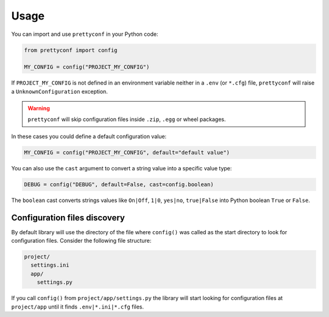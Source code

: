 Usage
-----

You can import and use ``prettyconf`` in your Python code:

.. code-block:: python

    from prettyconf import config

    MY_CONFIG = config("PROJECT_MY_CONFIG")

If ``PROJECT_MY_CONFIG`` is not defined in an environment variable neither in a
``.env`` (or ``*.cfg``) file, ``prettyconf`` will raise a
``UnknownConfiguration`` exception.

.. warning:: ``prettyconf`` will skip configuration files inside ``.zip``,
   ``.egg`` or wheel packages.

In these cases you could define a default configuration value:

.. code-block:: python

    MY_CONFIG = config("PROJECT_MY_CONFIG", default="default value")

You can also use the ``cast`` argument to convert a string value into
a specific value type:

.. code-block:: python

    DEBUG = config("DEBUG", default=False, cast=config.boolean)

The ``boolean`` cast converts strings values like ``On|Off``, ``1|0``,
``yes|no``, ``true|False`` into Python boolean ``True`` or ``False``.

.. seealso::
    Find out more about other casts or how to write
    your own at :doc:`Casts<casts>`.


Configuration files discovery
~~~~~~~~~~~~~~~~~~~~~~~~~~~~~

By default library will use the directory of the file where ``config()`` was
called as the start directory to look for configuration files. Consider the
following file structure:

.. code-block:: text

    project/
      settings.ini
      app/
        settings.py

.. TODO: Update this part

If you call ``config()`` from ``project/app/settings.py`` the library will
start looking for configuration files at ``project/app`` until it finds
``.env|*.ini|*.cfg`` files.

.. seealso::
    This behavior is described more deeply on the
    :py:class:`RecursiveSearch<prettyconf.loaders.RecursiveSearch>` loader.
    :doc:`Loaders<loaders>` will help you customize how configuration
    discovery works. Find out more at :ref:`discovery-customization`.
